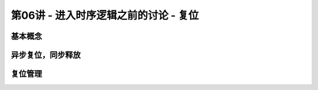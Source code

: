 .. -----------------------------------------------------------------------------
   ..
   ..  Filename       : index.rst
   ..  Author         : Huang Leilei
   ..  Status         : phase 000
   ..  Created        : 2023-10-21
   ..  Description    : description about 第06讲 - 进入时序逻辑之前的讨论 - 复位
   ..
.. -----------------------------------------------------------------------------

第06讲 - 进入时序逻辑之前的讨论 - 复位
--------------------------------------------------------------------------------

.. image:: 幻灯片1.JPG

基本概念
........................................
.. image:: 幻灯片2.JPG
.. image:: 幻灯片3.JPG

异步复位，同步释放
........................................
.. image:: 幻灯片4.JPG
.. image:: 幻灯片5.JPG
.. image:: 幻灯片6.JPG
.. image:: 幻灯片7.JPG

复位管理
........................................
.. image:: 幻灯片8.JPG
.. image:: 幻灯片9.JPG
.. image:: 幻灯片10.JPG
.. image:: 幻灯片11.JPG
.. image:: 幻灯片12.JPG
.. image:: 幻灯片13.JPG
